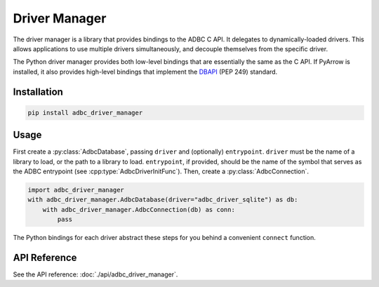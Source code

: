 .. Licensed to the Apache Software Foundation (ASF) under one
.. or more contributor license agreements.  See the NOTICE file
.. distributed with this work for additional information
.. regarding copyright ownership.  The ASF licenses this file
.. to you under the Apache License, Version 2.0 (the
.. "License"); you may not use this file except in compliance
.. with the License.  You may obtain a copy of the License at
..
..   http://www.apache.org/licenses/LICENSE-2.0
..
.. Unless required by applicable law or agreed to in writing,
.. software distributed under the License is distributed on an
.. "AS IS" BASIS, WITHOUT WARRANTIES OR CONDITIONS OF ANY
.. KIND, either express or implied.  See the License for the
.. specific language governing permissions and limitations
.. under the License.

.. py:currentmodule:: adbc_driver_manager

==============
Driver Manager
==============

The driver manager is a library that provides bindings to the ADBC C
API.  It delegates to dynamically-loaded drivers.  This allows
applications to use multiple drivers simultaneously, and decouple
themselves from the specific driver.

The Python driver manager provides both low-level bindings that are
essentially the same as the C API.  If PyArrow is installed, it also
provides high-level bindings that implement the DBAPI_ (PEP 249)
standard.

.. _DBAPI: https://peps.python.org/pep-0249/

Installation
============

.. code-block:: shell

   pip install adbc_driver_manager

Usage
=====

First create a :py:class:`AdbcDatabase`, passing ``driver`` and
(optionally) ``entrypoint``.  ``driver`` must be the name of a library
to load, or the path to a library to load.  ``entrypoint``, if
provided, should be the name of the symbol that serves as the ADBC
entrypoint (see :cpp:type:`AdbcDriverInitFunc`).  Then, create a
:py:class:`AdbcConnection`.

.. code-block:: python

   import adbc_driver_manager
   with adbc_driver_manager.AdbcDatabase(driver="adbc_driver_sqlite") as db:
       with adbc_driver_manager.AdbcConnection(db) as conn:
           pass

The Python bindings for each driver abstract these steps for you
behind a convenient ``connect`` function.

API Reference
=============

See the API reference: :doc:`./api/adbc_driver_manager`.
